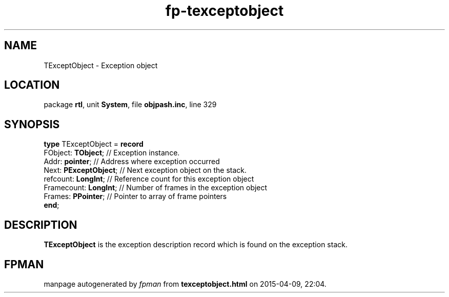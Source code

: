 .\" file autogenerated by fpman
.TH "fp-texceptobject" 3 "2014-03-14" "fpman" "Free Pascal Programmer's Manual"
.SH NAME
TExceptObject - Exception object
.SH LOCATION
package \fBrtl\fR, unit \fBSystem\fR, file \fBobjpash.inc\fR, line 329
.SH SYNOPSIS
\fBtype\fR TExceptObject = \fBrecord\fR
  FObject: \fBTObject\fR;    // Exception instance.
  Addr: \fBpointer\fR;       // Address where exception occurred
  Next: \fBPExceptObject\fR; // Next exception object on the stack.
  refcount: \fBLongInt\fR;   // Reference count for this exception object
  Framecount: \fBLongInt\fR; // Number of frames in the exception object
  Frames: \fBPPointer\fR;    // Pointer to array of frame pointers
.br
\fBend\fR;
.SH DESCRIPTION
\fBTExceptObject\fR is the exception description record which is found on the exception stack.


.SH FPMAN
manpage autogenerated by \fIfpman\fR from \fBtexceptobject.html\fR on 2015-04-09, 22:04.

